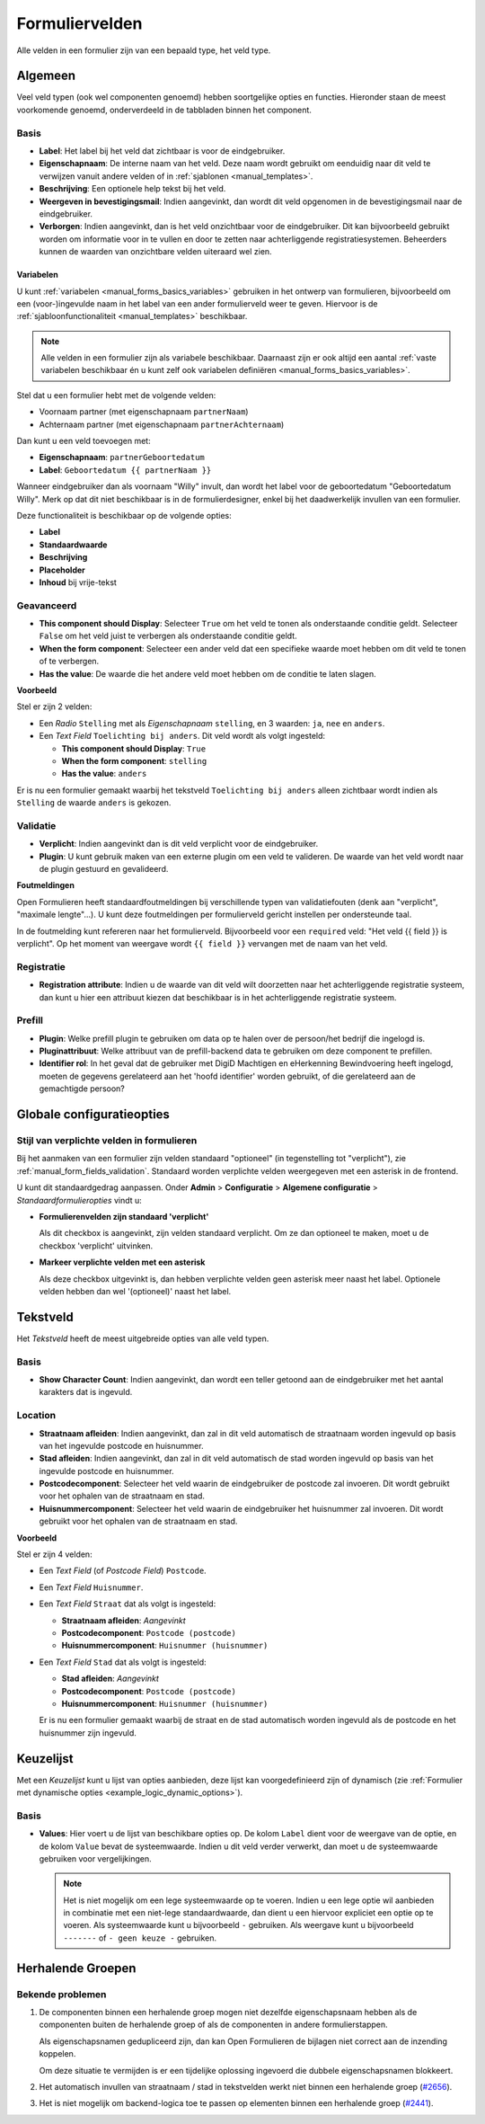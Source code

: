 .. _manual_form_fields:

===============
Formuliervelden
===============

Alle velden in een formulier zijn van een bepaald type, het veld type.

Algemeen
========

Veel veld typen (ook wel componenten genoemd) hebben soortgelijke opties en 
functies. Hieronder staan de meest voorkomende genoemd, onderverdeeld in de
tabbladen binnen het component.

Basis
-----

* **Label**: Het label bij het veld dat zichtbaar is voor de eindgebruiker.
* **Eigenschapnaam**: De interne naam van het veld. Deze naam wordt gebruikt om
  eenduidig naar dit veld te verwijzen vanuit andere velden of in 
  :ref:`sjablonen <manual_templates>`.
* **Beschrijving**: Een optionele help tekst bij het veld.
* **Weergeven in bevestigingsmail**: Indien aangevinkt, dan wordt dit veld opgenomen in de
  bevestigingsmail naar de eindgebruiker.
* **Verborgen**: Indien aangevinkt, dan is het veld onzichtbaar voor de
  eindgebruiker. Dit kan bijvoorbeeld gebruikt worden om informatie voor in te 
  vullen en door te zetten naar achterliggende registratiesystemen. Beheerders
  kunnen de waarden van onzichtbare velden uiteraard wel zien.

.. _manual_forms_form_fields_variables_usage:

Variabelen
~~~~~~~~~~

U kunt :ref:`variabelen <manual_forms_basics_variables>` gebruiken in het ontwerp van formulieren, 
bijvoorbeeld om een (voor-)ingevulde naam in het label van een ander 
formulierveld weer te geven. Hiervoor is de 
:ref:`sjabloonfunctionaliteit <manual_templates>` beschikbaar.

.. note::

    Alle velden in een formulier zijn als variabele beschikbaar. Daarnaast zijn er ook
    altijd een aantal :ref:`vaste variabelen beschikbaar én u kunt zelf ook variabelen
    definiëren <manual_forms_basics_variables>`.

Stel dat u een formulier hebt met de volgende velden:

* Voornaam partner (met eigenschapnaam ``partnerNaam``)
* Achternaam partner (met eigenschapnaam ``partnerAchternaam``)

Dan kunt u een veld toevoegen met:

* **Eigenschapnaam**: ``partnerGeboortedatum``
* **Label**: ``Geboortedatum {{ partnerNaam }}``

.. image:: _assets/form_field_template_variables.png
    :width: 100%

Wanneer eindgebruiker dan als voornaam "Willy" invult, dan wordt het label voor de
geboortedatum "Geboortedatum Willy". Merk op dat dit niet beschikbaar is in de
formulierdesigner, enkel bij het daadwerkelijk invullen van een formulier.

Deze functionaliteit is beschikbaar op de volgende opties:

* **Label**
* **Standaardwaarde**
* **Beschrijving**
* **Placeholder**
* **Inhoud** bij vrije-tekst

Geavanceerd
-----------

* **This component should Display**: Selecteer ``True`` om het veld te tonen als
  onderstaande conditie geldt. Selecteer ``False`` om het veld juist te 
  verbergen als onderstaande conditie geldt.
* **When the form component**: Selecteer een ander veld dat een specifieke 
  waarde moet hebben om dit veld te tonen of te verbergen.
* **Has the value**: De waarde die het andere veld moet hebben om de conditie te
  laten slagen.

**Voorbeeld**

Stel er zijn 2 velden:

* Een *Radio* ``Stelling`` met als *Eigenschapnaam* ``stelling``, en 3 waarden:
  ``ja``, ``nee`` en ``anders``.
* Een *Text Field* ``Toelichting bij anders``. Dit veld wordt als volgt 
  ingesteld:

  * **This component should Display**: ``True``
  * **When the form component**: ``stelling``
  * **Has the value**: ``anders``

Er is nu een formulier gemaakt waarbij het tekstveld ``Toelichting bij anders``
alleen zichtbaar wordt indien als ``Stelling`` de waarde ``anders`` is gekozen.

.. image:: _assets/form_field_advanced_0.png
    :width: 49%

.. image:: _assets/form_field_advanced_1.png
    :width: 49%


.. _manual_form_fields_validation:

Validatie
---------

* **Verplicht**: Indien aangevinkt dan is dit veld verplicht voor de 
  eindgebruiker.

* **Plugin**: U kunt gebruik maken van een externe plugin om een veld te 
  valideren. De waarde van het veld wordt naar de plugin gestuurd en 
  gevalideerd.

**Foutmeldingen**

Open Formulieren heeft standaardfoutmeldingen bij verschillende typen van
validatiefouten (denk aan "verplicht", "maximale lengte"...). U kunt deze foutmeldingen
per formulierveld gericht instellen per ondersteunde taal.

In de foutmelding kunt refereren naar het formulierveld. Bijvoorbeeld voor een
``required`` veld: "Het veld {{ field }} is verplicht". Op het moment van weergave wordt
``{{ field }}`` vervangen met de naam van het veld.

Registratie
-----------

* **Registration attribute**: Indien u de waarde van dit veld wilt doorzetten
  naar het achterliggende registratie systeem, dan kunt u hier een attribuut
  kiezen dat beschikbaar is in het achterliggende registratie systeem.

Prefill
-------

* **Plugin**: Welke prefill plugin te gebruiken om data op te halen over de persoon/het bedrijf die ingelogd is.
* **Pluginattribuut**: Welke attribuut van de prefill-backend data te gebruiken om deze component te prefillen.
* **Identifier rol**: In het geval dat de gebruiker met DigiD Machtigen en eHerkenning Bewindvoering heeft ingelogd, moeten de gegevens gerelateerd aan het 'hoofd identifier' worden gebruikt, of die gerelateerd aan de gemachtigde persoon?


Globale configuratieopties
==========================

Stijl van verplichte velden in formulieren
------------------------------------------

Bij het aanmaken van een formulier zijn velden standaard "optioneel" (in tegenstelling
tot "verplicht"), zie :ref:`manual_form_fields_validation`. Standaard worden verplichte
velden weergegeven met een asterisk in de frontend.

U kunt dit standaardgedrag aanpassen. Onder **Admin** > **Configuratie** >
**Algemene configuratie** > *Standaardformulieropties* vindt u:

* **Formulierenvelden zijn standaard 'verplicht'**

  Als dit checkbox is aangevinkt, zijn velden standaard verplicht. Om ze dan optioneel
  te maken, moet u de checkbox 'verplicht' uitvinken.

* **Markeer verplichte velden met een asterisk**

  Als deze checkbox uitgevinkt is, dan hebben verplichte velden geen asterisk meer
  naast het label. Optionele velden hebben dan wel '(optioneel)' naast het label.


Tekstveld
=========

Het *Tekstveld* heeft de meest uitgebreide opties van alle veld typen.

Basis
-----

* **Show Character Count**: Indien aangevinkt, dan wordt een teller getoond aan
  de eindgebruiker met het aantal karakters dat is ingevuld.

Location
--------

* **Straatnaam afleiden**: Indien aangevinkt, dan zal in dit veld automatisch de
  straatnaam worden ingevuld op basis van het ingevulde postcode en huisnummer.
* **Stad afleiden**: Indien aangevinkt, dan zal in dit veld automatisch de
  stad worden ingevuld op basis van het ingevulde postcode en huisnummer.
* **Postcodecomponent**: Selecteer het veld waarin de eindgebruiker de postcode
  zal invoeren. Dit wordt gebruikt voor het ophalen van de straatnaam en stad.
* **Huisnummercomponent**: Selecteer het veld waarin de eindgebruiker het
  huisnummer zal invoeren. Dit wordt gebruikt voor het ophalen van de straatnaam
  en stad.

**Voorbeeld**

Stel er zijn 4 velden:

* Een *Text Field* (of *Postcode Field*) ``Postcode``.
* Een *Text Field* ``Huisnummer``.
* Een *Text Field* ``Straat`` dat als volgt is ingesteld:

  * **Straatnaam afleiden**: *Aangevinkt*
  * **Postcodecomponent**: ``Postcode (postcode)``
  * **Huisnummercomponent**: ``Huisnummer (huisnummer)``

* Een *Text Field* ``Stad`` dat als volgt is ingesteld:

  * **Stad afleiden**: *Aangevinkt*
  * **Postcodecomponent**: ``Postcode (postcode)``
  * **Huisnummercomponent**: ``Huisnummer (huisnummer)``

  Er is nu een formulier gemaakt waarbij de straat en de stad automatisch worden
  ingevuld als de postcode en het huisnummer zijn ingevuld.


Keuzelijst
==========

Met een *Keuzelijst* kunt u lijst van opties aanbieden, deze lijst kan voorgedefinieerd zijn of dynamisch (zie :ref:`Formulier met dynamische opties <example_logic_dynamic_options>`).

Basis
-----

* **Values**: Hier voert u de lijst van beschikbare opties op. De kolom ``Label`` dient
  voor de weergave van de optie, en de kolom ``Value`` bevat de systeemwaarde. Indien u
  dit veld verder verwerkt, dan moet u de systeemwaarde gebruiken voor vergelijkingen.

  .. note:: Het is niet mogelijk om een lege systeemwaarde op te voeren. Indien u een
     lege optie wil aanbieden in combinatie met een niet-lege standaardwaarde, dan
     dient u een hiervoor expliciet een optie op te voeren. Als systeemwaarde kunt u
     bijvoorbeeld ``-`` gebruiken. Als weergave kunt u bijvoorbeeld ``-------`` of
     ``- geen keuze -`` gebruiken.


Herhalende Groepen
==================

Bekende problemen
-----------------

#. De componenten binnen een herhalende groep mogen niet dezelfde eigenschapsnaam hebben als de componenten buiten de
   herhalende groep of als de componenten in andere formulierstappen.

   Als eigenschapsnamen gedupliceerd zijn, dan kan Open Formulieren de bijlagen niet correct aan de inzending koppelen.

   Om deze situatie te vermijden is er een tijdelijke oplossing ingevoerd die dubbele eigenschapsnamen blokkeert.

#. Het automatisch invullen van straatnaam / stad in tekstvelden werkt niet binnen een herhalende groep (`#2656 <https://github.com/open-formulieren/open-forms/issues/2656>`_).
#. Het is niet mogelijk om backend-logica toe te passen op elementen binnen een herhalende groep (`#2441 <https://github.com/open-formulieren/open-forms/issues/2441>`_).
